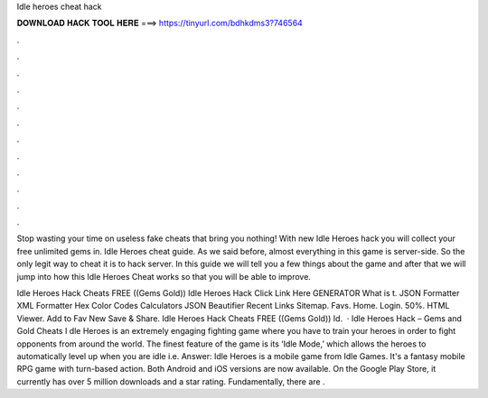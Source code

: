 Idle heroes cheat hack



𝐃𝐎𝐖𝐍𝐋𝐎𝐀𝐃 𝐇𝐀𝐂𝐊 𝐓𝐎𝐎𝐋 𝐇𝐄𝐑𝐄 ===> https://tinyurl.com/bdhkdms3?746564



.



.



.



.



.



.



.



.



.



.



.



.

Stop wasting your time on useless fake cheats that bring you nothing! With new Idle Heroes hack you will collect your free unlimited gems in. Idle Heroes cheat guide. As we said before, almost everything in this game is server-side. So the only legit way to cheat it is to hack server. In this guide we will tell you a few things about the game and after that we will jump into how this Idle Heroes Cheat works so that you will be able to improve.

Idle Heroes Hack Cheats FREE ((Gems Gold)) Idle Heroes Hack Click Link Here GENERATOR What is t. JSON Formatter XML Formatter Hex Color Codes Calculators JSON Beautifier Recent Links Sitemap. Favs. Home. Login. 50%. HTML Viewer. Add to Fav New Save & Share. Idle Heroes Hack Cheats FREE ((Gems Gold)) Id.  · Idle Heroes Hack – Gems and Gold Cheats I dle Heroes is an extremely engaging fighting game where you have to train your heroes in order to fight opponents from around the world. The finest feature of the game is its ‘Idle Mode,’ which allows the heroes to automatically level up when you are idle i.e. Answer: Idle Heroes is a mobile game from Idle Games. It's a fantasy mobile RPG game with turn-based action. Both Android and iOS versions are now available. On the Google Play Store, it currently has over 5 million downloads and a star rating. Fundamentally, there are .
